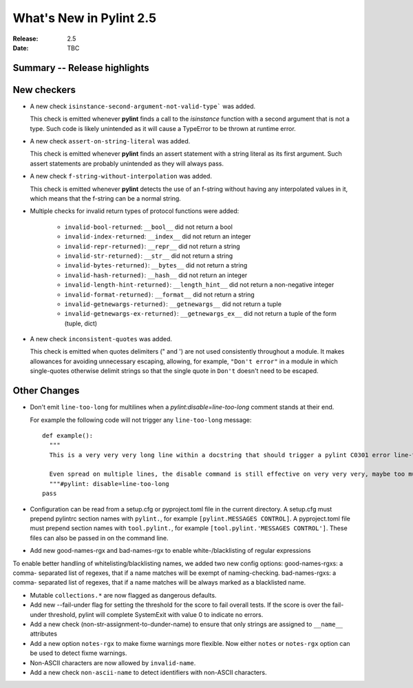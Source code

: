 **************************
 What's New in Pylint 2.5
**************************

:Release: 2.5
:Date: TBC


Summary -- Release highlights
=============================


New checkers
============

* A new check ``isinstance-second-argument-not-valid-type``` was added.

  This check is emitted whenever **pylint** finds a call to the `isinstance`
  function with a second argument that is not a type. Such code is likely
  unintended as it will cause a TypeError to be thrown at runtime error.

* A new check ``assert-on-string-literal`` was added.

  This check is emitted whenever **pylint** finds an assert statement
  with a string literal as its first argument. Such assert statements
  are probably unintended as they will always pass.

* A new check ``f-string-without-interpolation`` was added.

  This check is emitted whenever **pylint** detects the use of an
  f-string without having any interpolated values in it, which means
  that the f-string can be a normal string.

* Multiple checks for invalid return types of protocol functions were added:

   * ``invalid-bool-returned``: ``__bool__`` did not return a bool
   * ``invalid-index-returned``: ``__index__`` did not return an integer
   * ``invalid-repr-returned)``: ``__repr__`` did not return a string
   * ``invalid-str-returned)``: ``__str__`` did not return a string
   * ``invalid-bytes-returned)``: ``__bytes__`` did not return a string
   * ``invalid-hash-returned)``: ``__hash__`` did not return an integer
   * ``invalid-length-hint-returned)``: ``__length_hint__`` did not return a non-negative integer
   * ``invalid-format-returned)``: ``__format__`` did not return a string
   * ``invalid-getnewargs-returned)``: ``__getnewargs__`` did not return a tuple
   * ``invalid-getnewargs-ex-returned)``: ``__getnewargs_ex__`` did not return a tuple of the form (tuple, dict)

* A new check ``inconsistent-quotes`` was added.

  This check is emitted when quotes delimiters (" and ') are not used
  consistently throughout a module.  It makes allowances for avoiding
  unnecessary escaping, allowing, for example, ``"Don't error"`` in a module in
  which single-quotes otherwise delimit strings so that the single quote in
  ``Don't`` doesn't need to be escaped.


Other Changes
=============

* Don't emit ``line-too-long`` for multilines when a
  `pylint:disable=line-too-long` comment stands at their end.

  For example the following code will not trigger any ``line-too-long`` message::

    def example():
      """
      This is a very very very long line within a docstring that should trigger a pylint C0301 error line-too-long

      Even spread on multiple lines, the disable command is still effective on very very very, maybe too much long docstring
      """#pylint: disable=line-too-long
    pass

* Configuration can be read from a setup.cfg or pyproject.toml file
  in the current directory.
  A setup.cfg must prepend pylintrc section names with ``pylint.``,
  for example ``[pylint.MESSAGES CONTROL]``.
  A pyproject.toml file must prepend section names with ``tool.pylint.``,
  for example ``[tool.pylint.'MESSAGES CONTROL']``.
  These files can also be passed in on the command line.

* Add new good-names-rgx and bad-names-rgx to enable white-/blacklisting of regular expressions

To enable better handling of whitelisting/blacklisting names, we added two new config options: good-names-rgxs: a comma-
separated list of regexes, that if a name matches will be exempt of naming-checking. bad-names-rgxs: a comma-
separated list of regexes, that if a name matches will be always marked as a blacklisted name.

* Mutable ``collections.*`` are now flagged as dangerous defaults.

* Add new --fail-under flag for setting the threshold for the score to fail overall tests. If the score is over the fail-under threshold, pylint will complete SystemExit with value 0 to indicate no errors.

* Add a new check (non-str-assignment-to-dunder-name) to ensure that only strings are assigned to ``__name__`` attributes

* Add a new option ``notes-rgx`` to make fixme warnings more flexible. Now either ``notes`` or ``notes-rgx`` option can be used to detect fixme warnings.

* Non-ASCII characters are now allowed by ``invalid-name``.

* Add a new check ``non-ascii-name`` to detect identifiers with non-ASCII characters.
